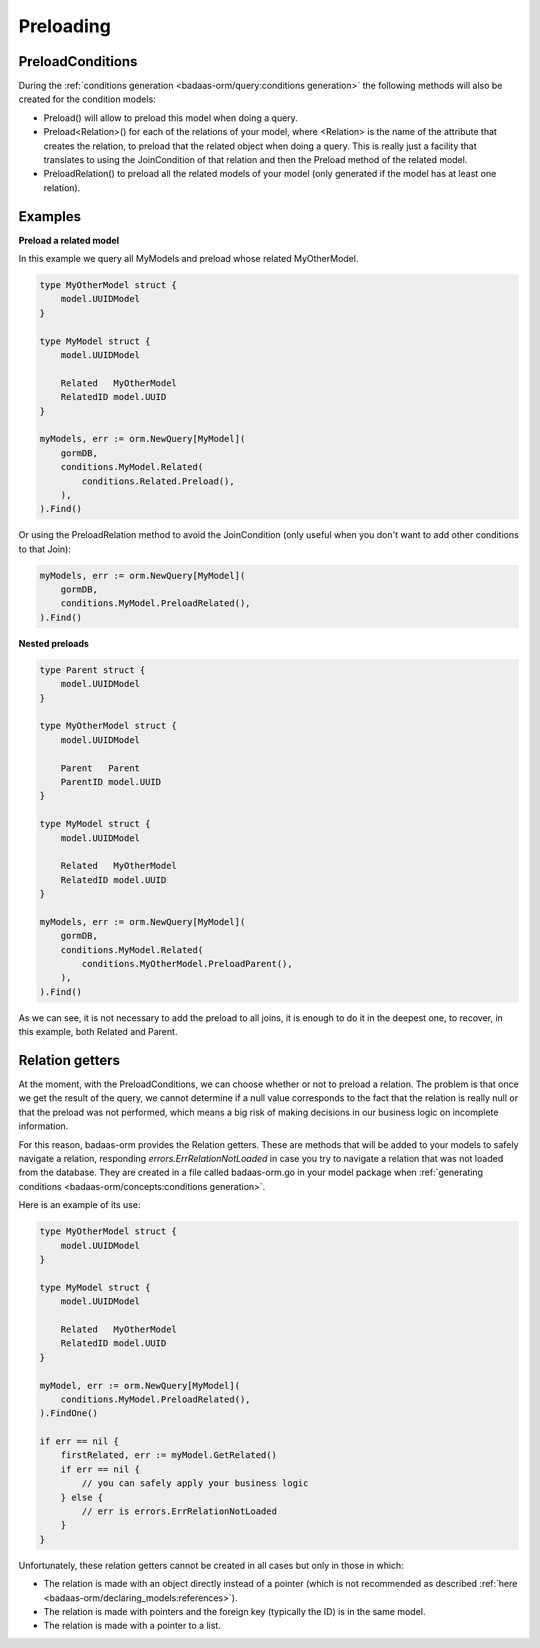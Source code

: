 ==============================
Preloading
==============================

PreloadConditions
---------------------------

During the :ref:`conditions generation <badaas-orm/query:conditions generation>` the following 
methods will also be created for the condition models:

- Preload() will allow to preload this model when doing a query.
- Preload<Relation>() for each of the relations of your model, 
  where <Relation> is the name of the attribute that creates the relation, 
  to preload that the related object when doing a query. 
  This is really just a facility that translates to using the JoinCondition of 
  that relation and then the Preload method of the related model.
- PreloadRelation() to preload all the related models of your model 
  (only generated if the model has at least one relation).

Examples
----------------------------------

**Preload a related model**

In this example we query all MyModels and preload whose related MyOtherModel.

.. code-block:: go

    type MyOtherModel struct {
        model.UUIDModel
    }

    type MyModel struct {
        model.UUIDModel

        Related   MyOtherModel
        RelatedID model.UUID
    }

    myModels, err := orm.NewQuery[MyModel](
        gormDB,
        conditions.MyModel.Related(
            conditions.Related.Preload(),
        ),
    ).Find()

Or using the PreloadRelation method to avoid the JoinCondition 
(only useful when you don't want to add other conditions to that Join):

.. code-block:: go

    myModels, err := orm.NewQuery[MyModel](
        gormDB,
        conditions.MyModel.PreloadRelated(),
    ).Find()

**Nested preloads**

.. code-block:: go

    type Parent struct {
        model.UUIDModel
    }

    type MyOtherModel struct {
        model.UUIDModel

        Parent   Parent
        ParentID model.UUID
    }

    type MyModel struct {
        model.UUIDModel

        Related   MyOtherModel
        RelatedID model.UUID
    }

    myModels, err := orm.NewQuery[MyModel](
        gormDB,
        conditions.MyModel.Related(
            conditions.MyOtherModel.PreloadParent(),
        ),
    ).Find()

As we can see, it is not necessary to add the preload to all joins, 
it is enough to do it in the deepest one, 
to recover, in this example, both Related and Parent.

Relation getters
--------------------------------------

At the moment, with the PreloadConditions, we can choose whether or not to preload a relation. 
The problem is that once we get the result of the query, we cannot determine if a null value 
corresponds to the fact that the relation is really null or that the preload was not performed, 
which means a big risk of making decisions in our business logic on incomplete information.

For this reason, badaas-orm provides the Relation getters. 
These are methods that will be added to your models to safely navigate a relation, 
responding `errors.ErrRelationNotLoaded` in case you try to navigate a relation 
that was not loaded from the database. 
They are created in a file called badaas-orm.go in your model package when 
:ref:`generating conditions <badaas-orm/concepts:conditions generation>`.

Here is an example of its use:

.. code-block:: go

    type MyOtherModel struct {
        model.UUIDModel
    }

    type MyModel struct {
        model.UUIDModel

        Related   MyOtherModel
        RelatedID model.UUID
    }

    myModel, err := orm.NewQuery[MyModel](
        conditions.MyModel.PreloadRelated(),
    ).FindOne()

    if err == nil {
        firstRelated, err := myModel.GetRelated()
        if err == nil {
            // you can safely apply your business logic
        } else {
            // err is errors.ErrRelationNotLoaded
        }
    }

Unfortunately, these relation getters cannot be created in all cases but only in those in which:

- The relation is made with an object directly instead of a pointer 
  (which is not recommended as described :ref:`here <badaas-orm/declaring_models:references>`).
- The relation is made with pointers and the foreign key (typically the ID) is in the same model.
- The relation is made with a pointer to a list.